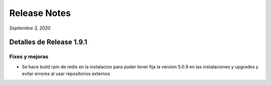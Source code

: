 Release Notes
*************

*Septiembre 3, 2020*

Detalles de Release 1.9.1
=========================


Fixes y mejoras
--------------------------
- Se hace build rpm de redis en la instalacion para poder tener fija la version 5.0.9 en las instalaciones y upgrades y evitar errores al usar repositorios externos
